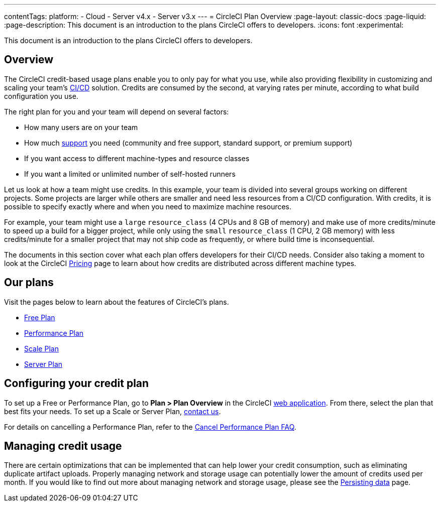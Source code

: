 ---
contentTags:
  platform:
  - Cloud
  - Server v4.x
  - Server v3.x
---
= CircleCI Plan Overview
:page-layout: classic-docs
:page-liquid:
:page-description: This document is an introduction to the plans CircleCI offers to developers.
:icons: font
:experimental:

This document is an introduction to the plans CircleCI offers to developers.

[#overview]
== Overview
The CircleCI credit-based usage plans enable you to only pay for what you use, while also providing flexibility in customizing and scaling your team's link:https://circleci.com/continuous-integration/#what-is-continuous-integration[CI/CD] solution. Credits are consumed by the second, at varying rates per minute, according to what build configuration you use.

The right plan for you and your team will depend on several factors:

- How many users are on your team
- How much link:https://support.circleci.com/hc/en-us/articles/4415357235995-Support-Plans-Priority-Response-Timings[support] you need (community and free support, standard support, or premium support)
- If you want access to different machine-types and resource classes
- If you want a limited or unlimited number of self-hosted runners

Let us look at how a team might use credits. In this example, your team is divided into several groups working on different projects. Some projects are larger while others are smaller and need less resources from a CI/CD configuration. With credits, it is possible to specify exactly where and when you need to maximize machine resources.

For example, your team might use a `large` `resource_class` (4 CPUs and 8 GB of memory) and make use of more credits/minute to speed up a build for a bigger project, while only using the `small` `resource_class` (1 CPU, 2 GB memory) with less credits/minute for a smaller project that may not ship code as frequently, or where build time is inconsequential.

The documents in this section cover what each plan offers developers for their CI/CD needs. Consider also taking a moment to look at the CircleCI link:https://circleci.com/pricing/[Pricing] page to learn about how credits are distributed across different machine types.

[#our-plans]
== Our plans
Visit the pages below to learn about the features of CircleCI's plans.

- xref:plan-free#[Free Plan]
- xref:plan-performance#[Performance Plan]
- xref:plan-scale#[Scale Plan]
- xref:plan-server#[Server Plan]

[#configuring-your-credit-plan]
== Configuring your credit plan
To set up a Free or Performance Plan, go to **Plan > Plan Overview** in the CircleCI link:https://app.circleci.com/[web application]. From there, select the plan that best fits your needs. To set up a Scale or Server Plan, link:https://circleci.com/talk-to-us/[contact us].

For details on cancelling a Performance Plan, refer to the xref:faq#cancel-performance-plan[Cancel Performance Plan FAQ].

[#managing-credit-usage]
== Managing credit usage
There are certain optimizations that can be implemented that can help lower your credit consumption, such as eliminating duplicate artifact uploads. Properly managing network and storage usage can potentially lower the amount of credits used per month. If you would like to find out more about managing network and storage usage, please see the xref:persist-data#[Persisting data] page.
